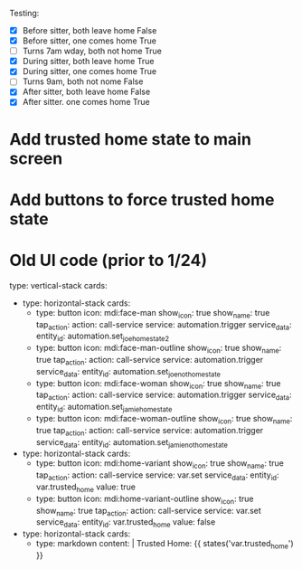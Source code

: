 Testing:

- [X] Before sitter, both leave home
   False
- [X] Before sitter, one comes home
   True
- [ ] Turns 7am wday, both not home
   True
- [X] During sitter, both leave home
   True
- [X] During sitter, one comes home
   True
- [ ] Turns 9am, both not nome
   False
- [X] After sitter, both leave home
   False
- [X] After sitter. one comes home
   True

* Add trusted home state to main screen
* Add buttons to force trusted home state


* Old UI code (prior to 1/24)
type: vertical-stack
cards:
  - type: horizontal-stack
    cards:
      - type: button
        icon: mdi:face-man
        show_icon: true
        show_name: true
        tap_action:
          action: call-service
          service: automation.trigger
          service_data:
            entity_id: automation.set_joe_home_state_2
      - type: button
        icon: mdi:face-man-outline
        show_icon: true
        show_name: true
        tap_action:
          action: call-service
          service: automation.trigger
          service_data:
            entity_id: automation.set_joe_not_home_state
      - type: button
        icon: mdi:face-woman
        show_icon: true
        show_name: true
        tap_action:
          action: call-service
          service: automation.trigger
          service_data:
            entity_id: automation.set_jamie_home_state
      - type: button
        icon: mdi:face-woman-outline
        show_icon: true
        show_name: true
        tap_action:
          action: call-service
          service: automation.trigger
          service_data:
            entity_id: automation.set_jamie_not_home_state
  - type: horizontal-stack
    cards:
      - type: button
        icon: mdi:home-variant
        show_icon: true
        show_name: true
        tap_action:
          action: call-service
          service: var.set
          service_data:
            entity_id: var.trusted_home
            value: true
      - type: button
        icon: mdi:home-variant-outline
        show_icon: true
        show_name: true
        tap_action:
          action: call-service
          service: var.set
          service_data:
            entity_id: var.trusted_home
            value: false
  - type: horizontal-stack
    cards:
      - type: markdown
        content: |
          Trusted Home:  {{ states('var.trusted_home') }}
